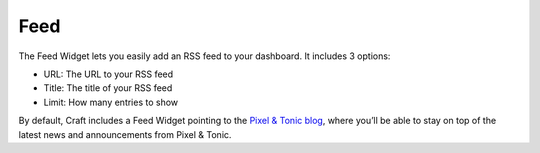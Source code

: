 Feed
====

The Feed Widget lets you easily add an RSS feed to your dashboard.  It includes 3 options:

* URL: The URL to your RSS feed
* Title: The title of your RSS feed
* Limit: How many entries to show

By default, Craft includes a Feed Widget pointing to the `Pixel & Tonic blog <http://pixelandtonic.com/blog>`_, where you’ll be able to stay on top of the latest news and announcements from Pixel & Tonic.
